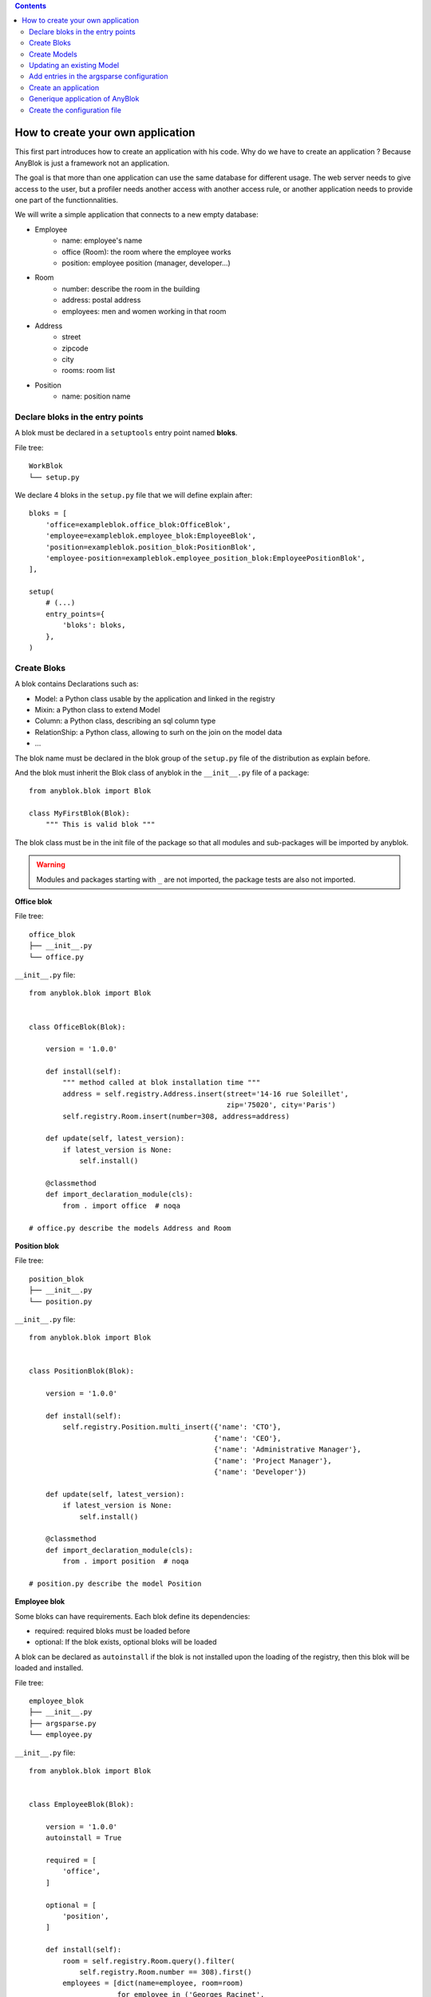 .. This file is a part of the AnyBlok project
..
..    Copyright (C) 2015 Jean-Sebastien SUZANNE <jssuzanne@anybox.fr>
..
.. This Source Code Form is subject to the terms of the Mozilla Public License,
.. v. 2.0. If a copy of the MPL was not distributed with this file,You can
.. obtain one at http://mozilla.org/MPL/2.0/.

.. contents::

How to create your own application
==================================

This first part introduces how to create an application with his code.
Why do we have to create an application ? Because AnyBlok is just a framework
not an application.

The goal is that more than one application can use the same database for different usage.
The web server needs to give access to the user, but a profiler needs another
access with another access rule, or another application needs to provide one part
of the functionnalities.

We will write a simple application that connects to a new empty database:

* Employee
    - name: employee's name
    - office (Room): the room where the employee works
    - position: employee position (manager, developer...)
* Room
    - number: describe the room in the building
    - address: postal address
    - employees: men and women working in that room
* Address
    - street
    - zipcode
    - city
    - rooms: room list
* Position
    - name: position name

Declare bloks in the entry points
---------------------------------

A blok must be declared in a ``setuptools`` entry point named **bloks**. 

File tree::

    WorkBlok
    └── setup.py


We declare 4 bloks in the ``setup.py`` file that we will define explain after::

    bloks = [
        'office=exampleblok.office_blok:OfficeBlok',
        'employee=exampleblok.employee_blok:EmployeeBlok',
        'position=exampleblok.position_blok:PositionBlok',
        'employee-position=exampleblok.employee_position_blok:EmployeePositionBlok',
    ],

    setup(
        # (...)
        entry_points={
            'bloks': bloks,
        },
    )

Create Bloks
------------

A blok contains Declarations such as:

* Model: a Python class usable by the application and linked in the registry
* Mixin: a Python class to extend Model
* Column: a Python class, describing an sql column type
* RelationShip: a Python class, allowing to surh on the join on the model data
* ...

The blok name must be declared in the blok group of the ``setup.py`` file of
the distribution as explain before.

And the blok must inherit the Blok class of anyblok in the ``__init__.py``
file of a package::

    from anyblok.blok import Blok

    class MyFirstBlok(Blok):
        """ This is valid blok """

The blok class must be in the init file of the package so that all modules and
sub-packages will be imported by anyblok.

.. warning::

    Modules and packages starting with ``_`` are not imported, the package tests
    are also not imported.


**Office blok**

File tree::

    office_blok
    ├── __init__.py
    └── office.py

``__init__.py`` file::

    from anyblok.blok import Blok


    class OfficeBlok(Blok):

        version = '1.0.0'

        def install(self):
            """ method called at blok installation time """
            address = self.registry.Address.insert(street='14-16 rue Soleillet',
                                                   zip='75020', city='Paris')
            self.registry.Room.insert(number=308, address=address)

        def update(self, latest_version):
            if latest_version is None:
                self.install()

        @classmethod
        def import_declaration_module(cls):
            from . import office  # noqa

    # office.py describe the models Address and Room

**Position blok**

File tree::

    position_blok
    ├── __init__.py
    └── position.py

``__init__.py`` file::

    from anyblok.blok import Blok


    class PositionBlok(Blok):

        version = '1.0.0'

        def install(self):
            self.registry.Position.multi_insert({'name': 'CTO'},
                                                {'name': 'CEO'},
                                                {'name': 'Administrative Manager'},
                                                {'name': 'Project Manager'},
                                                {'name': 'Developer'})

        def update(self, latest_version):
            if latest_version is None:
                self.install()

        @classmethod
        def import_declaration_module(cls):
            from . import position  # noqa

    # position.py describe the model Position

**Employee blok**

Some bloks can have requirements. Each blok define its dependencies:

* required: required bloks must be loaded before
* optional: If the blok exists, optional bloks will be loaded

A blok can be declared as ``autoinstall`` if the blok is not installed upon the loading
of the registry, then this blok will be loaded and installed.

File tree::

    employee_blok
    ├── __init__.py
    ├── argsparse.py
    └── employee.py

``__init__.py`` file::

    from anyblok.blok import Blok


    class EmployeeBlok(Blok):

        version = '1.0.0'
        autoinstall = True

        required = [
            'office',
        ]

        optional = [
            'position',
        ]

        def install(self):
            room = self.registry.Room.query().filter(
                self.registry.Room.number == 308).first()
            employees = [dict(name=employee, room=room)
                         for employee in ('Georges Racinet',
                                          'Christophe Combelles',
                                          'Sandrine Chaufournais',
                                          'Pierre Verkest',
                                          'Franck Bret',
                                          "Simon André",
                                          'Florent Jouatte',
                                          'Clovis Nzouendjou',
                                          u"Jean-Sébastien Suzanne")]
            self.registry.Employee.multi_insert(*employees)

        def update(self, latest_version):
            if latest_version is None:
                self.install()

        @classmethod
        def import_declaration_module(cls):
            from . import argsparse  # noqa
            from . import employee  # noqa

    # employee.py describe the model Employee

**EmployeePosition blok**:

Some bloks can be installed when other bloks are installed, they are
called conditional bloks.

File tree::

    employee_position_blok
    ├── __init__.py
    └── employee.py

``__init__.py`` file::

    from anyblok.blok import Blok


    class EmployeePositionBlok(Blok):

        version = '1.0.0'
        priority = 200

        conditional = [
            'employee',
            'position',
        ]

        def install(self):
            Employee = self.registry.Employee

            position_by_employee = {
                'Georges Racinet': 'CTO',
                'Christophe Combelles': 'CEO',
                'Sandrine Chaufournais': u"Administrative Manager",
                'Pierre Verkest': 'Project Manager',
                'Franck Bret': 'Project Manager',
                u"Simon André": 'Developer',
                'Florent Jouatte': 'Developer',
                'Clovis Nzouendjou': 'Developer',
                u"Jean-Sébastien Suzanne": 'Developer',
            }

            for employee, position in position_by_employee.items():
                Employee.query().filter(Employee.name == employee).update({
                    'position_name': position})

        def update(self, latest_version):
            if latest_version is None:
                self.install()

        @classmethod
        def import_declaration_module(cls):
            from . import employee  # noqa

.. warning::
    There are no strong dependencies between conditional blok and bloks,
    so the priority number of the conditional blok must be bigger than bloks
    defined in the `conditional` list. Bloks are loaded by dependencies
    and priorities so a blok with small dependency/priority will be loaded before a blok with
    an higher dependency/priority.

Create Models
-------------

The Model must be added under the Model node of the declaration with the
class decorator ``Declarations.register``::

    from anyblok import Declarations

    @Declarations.register(Declarations.Model)
    class AAnyBlokModel:
        """ The first Model of our application """


There are two types of Model:

* SQL: Create a table in the database (inherit SqlBase and Base)
* Non SQL: No table but the model exists in the registry and can be used (inherits Base).

SqlBase and Base are core models. Directly calling them is not allowed.
But they are inheritable and each subclass is propagated to all the anyblok
models. This example uses ``insert`` and ``multi_insert`` added by the
``anyblok-core`` blok.

An SQL model can define columns::

    from anyblok import Declarations
    register = Declarations.register
    Model = Declarations.Model
    String = Declarations.Column.String


    @register(Model)
    class ASQLModel:

        acolumn = String(label="The first column", primary_key=True)

.. warning::
    Any SQL Model must have a primary key composed with one or more columns.

.. warning::
    The table name depends on the registry tree. Here the table is ``asqlmodel``.
    If a new model is defined under ASQLModel (example UnderModel:
    ``asqlcolumn_undermodel``), the registry model will be stored
    as Model.ASQLModel.UnderModel

**office_blok.office**::

    from anyblok import Declarations
    register = Declarations.register
    Model = Declarations.Model
    Integer = Declarations.Column.Integer
    String = Declarations.Column.String
    Many2One = Declarations.RelationShip.Many2One


    @register(Model)
    class Address:

        id = Integer(label="Identifier", primary_key=True)
        street = String(label="Street", nullable=False)
        zip = String(label="Zip", nullable=False)
        city = String(label="City", nullable=False)

        def __str__(self):
            return "%s %s %s" % (self.street, self.zip, self.city)


    @register(Model)
    class Room:

        id = Integer(label="Identifier", primary_key=True)
        number = Integer(label="Number of the room", nullable=False)
        address = Many2One(label="Address", model=Model.Address, nullable=False,
                           one2many="rooms")

        def __str__(self):
            return "Room %d at %s" % (self.number, self.address)

The relationships can also define the opposite relation. Here the ``address`` Many2One relation
also declares the ``room`` One2Many relation on the Address Model

A Many2One or One2One relationship must have an existing column.
The ``column_name`` attribute allows to choose the linked column, if this
attribute is missing then the value is "'model.table'.'remote_column'"
If the linked column does not exist, the relationship creates the
column with the same type as the remote_column.

**position_blok.position**::

    from anyblok import Declarations
    register = Declarations.register
    Model = Declarations.Model
    String = Declarations.Column.String


    @register(Model)
    class Position:

        name = String(label="Position", primary_key=True)

        def __str__(self):
            return self.name

**employee_blok.employee**::

    from anyblok import Declarations
    register = Declarations.register
    Model = Declarations.Model
    String = Declarations.Column.String
    Many2One = Declarations.RelationShip.Many2One


    @register(Model)
    class Employee:

        name = String(label="Number of the room", primary_key=True)
        room = Many2One(label="Office", model=Model.Room, one2many="employees")

        def __str__(self):
            return "%s in %s" % (self.name, self.room)


Updating an existing Model
--------------------------

If you create 2 models with the same declaration position and the same name, the
second model will subclass the first model. The two models will be merged to
get the real model

**employee_position_blok.employee**::

    from anyblok import Declarations
    register = Declarations.register
    Model = Declarations.Model
    Many2One = Declarations.RelationShip.Many2One


    @register(Model)
    class Employee:

        position = Many2One(label="Position", model=Model.Position, nullable=False)

        def __str__(self):
            res = super(Employee, self).__str__()
            return "%s (%s)" % (res, self.position)


Add entries in the argsparse configuration
------------------------------------------

Some applications may require options. Options are grouped by
category. And the application chooses the option category to display.

**employee_blok.arsparse**::

    from anyblok._argsparse import ArgsParseManager


    @ArgsParseManager.add('message', label="This is the group message")
    def add_interpreter(parser, configuration):
        parser.add_argument('--message-before', dest='message_before')
        parser.add_argument('--message-after', dest='message_after')


Create an application
---------------------

The application can be a simple script or a setuptools script. For a setuptools
script, add this in the ``setup.py``::

    setup(
        ...
        entry_points={
            'console_scripts': ['exampleblok=exampleblok.scripts:exampleblok'],
            'WorkBlok': WorkBlok,
        },
    )

The script must display:

* the provided ``message_before``
* the lists of the employee by address and by room
* the provided ``message_after``

**scripts.py**::

    import anyblok
    from logging import getLogger
    from anyblok._argsparse import ArgsParseManager

    logger = getLogger(__name__)


    def exampleblok():
        # Initialise the application, with a name and a version number
        # select the groupe of options to display
        # return a registry if the database are selected
        registry = anyblok.start(
            'Example Blok', '1.0', 
            argsparse_groups=['config', 'database', 'message'])

        if not registry:
            return

        message_before = ArgsParseManager.get('message_before')
        message_after = ArgsParseManager.get('message_after')

        if message_before:
            logger.info(message_before)

        for address in registry.Address.query().all():
            for room in address.rooms:
                for employee in room.employees:
                    logger.info(employee)

        if message_after:
            logger.info(message_after)


**Display the help of your application**::

    jssuzanne:anyblok jssuzanne$ ./bin/exampleblok -h
    usage: exampleblok [-h] [-c CONFIGFILE] [--message-before MESSAGE_BEFORE]
                       [--message-after MESSAGE_AFTER] [--db_name DBNAME]
                       [--db_drivername DBDRIVERNAME] [--db_username DBUSERNAME]
                       [--db_password DBPASSWORD] [--db_host DBHOST]
                       [--db_port DBPORT]

    Example Blok - 1.0

    optional arguments:
        -h, --help            show this help message and exit
        -c CONFIGFILE         Relative path of the config file

    This is the 'message' group:
        --message-before MESSAGE_BEFORE
        --message-after MESSAGE_AFTER

    Database:
        --db_name DBNAME      Name of the database
        --db_drivername DBDRIVERNAME
                              the name of the database backend. This name will
                              correspond to a module in sqlalchemy/databases or a
                              third party plug-in
        --db_username DBUSERNAME
    The user name
        --db_password DBPASSWORD
    database password
        --db_host DBHOST      The name of the host
        --db_port DBPORT      The port number

**Create an empty database and call the script**::

    jssuzanne:anyblok jssuzanne$ createdb anyblok
    jssuzanne:anyblok jssuzanne$ ./bin/exampleblok -c anyblok.cfg --message-before "Get the employee ..." --message-after "End ..."
    2014-1129 10:54:27 INFO - anyblok:root - Registry.load
    2014-1129 10:54:27 INFO - anyblok:anyblok.registry - Blok 'anyblok-core' loaded
    2014-1129 10:54:27 INFO - anyblok:anyblok.registry - Assemble 'Model' entry
    2014-1129 10:54:27 INFO - anyblok:alembic.migration - Context impl PostgresqlImpl.
    2014-1129 10:54:27 INFO - anyblok:alembic.migration - Will assume transactional DDL.
    2014-1129 10:54:27 INFO - anyblok:alembic.ddl.postgresql - Detected sequence named 'system_cache_id_seq' as owned by integer column 'system_cache(id)', assuming SERIAL and omitting
    2014-1129 10:54:27 INFO - anyblok:anyblok.registry - Initialize 'Model' entry
    2014-1129 10:54:27 INFO - anyblok:anyblok.bloks.anyblok_core.declarations.system.blok - Install the blok 'anyblok-core'
    2014-1129 10:54:27 INFO - anyblok:root - Registry.reload
    2014-1129 10:54:27 INFO - anyblok:root - Registry.load
    2014-1129 10:54:27 INFO - anyblok:anyblok.registry - Blok 'anyblok-core' loaded
    2014-1129 10:54:27 INFO - anyblok:anyblok.registry - Blok 'office' loaded
    2014-1129 10:54:27 INFO - anyblok:anyblok.registry - Assemble 'Model' entry
    2014-1129 10:54:27 INFO - anyblok:alembic.migration - Context impl PostgresqlImpl.
    2014-1129 10:54:27 INFO - anyblok:alembic.migration - Will assume transactional DDL.
    2014-1129 10:54:27 INFO - anyblok:alembic.ddl.postgresql - Detected sequence named 'address_id_seq' as owned by integer column 'address(id)', assuming SERIAL and omitting
    2014-1129 10:54:27 INFO - anyblok:alembic.ddl.postgresql - Detected sequence named 'system_cache_id_seq' as owned by integer column 'system_cache(id)', assuming SERIAL and omitting
    2014-1129 10:54:27 INFO - anyblok:alembic.ddl.postgresql - Detected sequence named 'room_id_seq' as owned by integer column 'room(id)', assuming SERIAL and omitting
    2014-1129 10:54:27 INFO - anyblok:anyblok.registry - Initialize 'Model' entry
    2014-1129 10:54:28 INFO - anyblok:anyblok.bloks.anyblok_core.declarations.system.blok - Install the blok 'office'
    2014-1129 10:54:28 INFO - anyblok:root - Registry.reload
    2014-1129 10:54:28 INFO - anyblok:root - Registry.load
    2014-1129 10:54:28 INFO - anyblok:anyblok.registry - Blok 'anyblok-core' loaded
    2014-1129 10:54:28 INFO - anyblok:anyblok.registry - Blok 'office' loaded
    2014-1129 10:54:28 INFO - anyblok:anyblok.registry - Blok 'position' loaded
    2014-1129 10:54:28 INFO - anyblok:anyblok.registry - Assemble 'Model' entry
    2014-1129 10:54:28 INFO - anyblok:alembic.migration - Context impl PostgresqlImpl.
    2014-1129 10:54:28 INFO - anyblok:alembic.migration - Will assume transactional DDL.
    2014-1129 10:54:28 INFO - anyblok:alembic.ddl.postgresql - Detected sequence named 'address_id_seq' as owned by integer column 'address(id)', assuming SERIAL and omitting
    2014-1129 10:54:28 INFO - anyblok:alembic.ddl.postgresql - Detected sequence named 'system_cache_id_seq' as owned by integer column 'system_cache(id)', assuming SERIAL and omitting
    2014-1129 10:54:28 INFO - anyblok:alembic.ddl.postgresql - Detected sequence named 'room_id_seq' as owned by integer column 'room(id)', assuming SERIAL and omitting
    2014-1129 10:54:28 INFO - anyblok:anyblok.registry - Initialize 'Model' entry
    2014-1129 10:54:28 INFO - anyblok:anyblok.bloks.anyblok_core.declarations.system.blok - Install the blok 'position'
    2014-1129 10:54:28 INFO - anyblok:root - Registry.reload
    2014-1129 10:54:28 INFO - anyblok:root - Registry.load
    2014-1129 10:54:28 INFO - anyblok:anyblok.registry - Blok 'anyblok-core' loaded
    2014-1129 10:54:28 INFO - anyblok:anyblok.registry - Blok 'office' loaded
    2014-1129 10:54:28 INFO - anyblok:anyblok.registry - Blok 'position' loaded
    2014-1129 10:54:28 INFO - anyblok:anyblok.registry - Blok 'employee' loaded
    2014-1129 10:54:28 INFO - anyblok:anyblok.registry - Assemble 'Model' entry
    2014-1129 10:54:28 INFO - anyblok:alembic.migration - Context impl PostgresqlImpl.
    2014-1129 10:54:28 INFO - anyblok:alembic.migration - Will assume transactional DDL.
    2014-1129 10:54:28 INFO - anyblok:alembic.ddl.postgresql - Detected sequence named 'system_cache_id_seq' as owned by integer column 'system_cache(id)', assuming SERIAL and omitting
    2014-1129 10:54:28 INFO - anyblok:anyblok.registry - Initialize 'Model' entry
    2014-1129 10:54:29 INFO - anyblok:anyblok.bloks.anyblok_core.declarations.system.blok - Install the blok 'employee'
    2014-1129 10:54:29 INFO - anyblok:root - Registry.reload
    2014-1129 10:54:29 INFO - anyblok:root - Registry.load
    2014-1129 10:54:29 INFO - anyblok:anyblok.registry - Blok 'anyblok-core' loaded
    2014-1129 10:54:29 INFO - anyblok:anyblok.registry - Blok 'office' loaded
    2014-1129 10:54:29 INFO - anyblok:anyblok.registry - Blok 'position' loaded
    2014-1129 10:54:29 INFO - anyblok:anyblok.registry - Blok 'employee' loaded
    2014-1129 10:54:29 INFO - anyblok:anyblok.registry - Blok 'employee-position' loaded
    2014-1129 10:54:29 INFO - anyblok:anyblok.registry - Assemble 'Model' entry
    2014-1129 10:54:29 INFO - anyblok:alembic.migration - Context impl PostgresqlImpl.
    2014-1129 10:54:29 INFO - anyblok:alembic.migration - Will assume transactional DDL.
    2014-1129 10:54:29 INFO - anyblok:alembic.ddl.postgresql - Detected sequence named 'system_cache_id_seq' as owned by integer column 'system_cache(id)', assuming SERIAL and omitting
    2014-1129 10:54:29 INFO - anyblok:alembic.autogenerate.compare - Detected added column 'employee.position_name'
    2014-1129 10:54:29 WARNING - anyblok:anyblok.migration - (IntegrityError) column "position_name" contains null values
    'ALTER TABLE employee ALTER COLUMN position_name SET NOT NULL' {}
    2014-1129 10:54:29 INFO - anyblok:anyblok.registry - Initialize 'Model' entry
    2014-1129 10:54:29 INFO - anyblok:anyblok.bloks.anyblok_core.declarations.system.blok - Install the blok 'employee-position'
    2014-1129 10:54:30 INFO - anyblok:anyblok.bloks.anyblok_core.declarations.system.blok - Load the blok 'anyblok-core'
    2014-1129 10:54:30 INFO - anyblok:anyblok.bloks.anyblok_core.declarations.system.blok - Load the blok 'office'
    2014-1129 10:54:30 INFO - anyblok:anyblok.bloks.anyblok_core.declarations.system.blok - Load the blok 'position'
    2014-1129 10:54:30 INFO - anyblok:anyblok.bloks.anyblok_core.declarations.system.blok - Load the blok 'employee'
    2014-1129 10:54:30 INFO - anyblok:anyblok.bloks.anyblok_core.declarations.system.blok - Load the blok 'employee-position'
    2014-1129 10:54:30 INFO - anyblok:exampleblok.scripts - Get the employee ...
    2014-1129 10:54:30 INFO - anyblok:exampleblok.scripts - Sandrine Chaufournais in Room 308 at 14-16 rue Soleillet 75020 Paris (Administrative Manager)
    2014-1129 10:54:30 INFO - anyblok:exampleblok.scripts - Christophe Combelles in Room 308 at 14-16 rue Soleillet 75020 Paris (CEO)
    2014-1129 10:54:30 INFO - anyblok:exampleblok.scripts - Clovis Nzouendjou in Room 308 at 14-16 rue Soleillet 75020 Paris (Developer)
    2014-1129 10:54:30 INFO - anyblok:exampleblok.scripts - Florent Jouatte in Room 308 at 14-16 rue Soleillet 75020 Paris (Developer)
    2014-1129 10:54:30 INFO - anyblok:exampleblok.scripts - Simon André in Room 308 at 14-16 rue Soleillet 75020 Paris (Developer)
    2014-1129 10:54:30 INFO - anyblok:exampleblok.scripts - Jean-Sébastien Suzanne in Room 308 at 14-16 rue Soleillet 75020 Paris (Developer)
    2014-1129 10:54:30 INFO - anyblok:exampleblok.scripts - Georges Racinet in Room 308 at 14-16 rue Soleillet 75020 Paris (CTO)
    2014-1129 10:54:30 INFO - anyblok:exampleblok.scripts - Pierre Verkest in Room 308 at 14-16 rue Soleillet 75020 Paris (Project Manager)
    2014-1129 10:54:30 INFO - anyblok:exampleblok.scripts - Franck Bret in Room 308 at 14-16 rue Soleillet 75020 Paris (Project Manager)
    2014-1129 10:54:30 INFO - anyblok:exampleblok.scripts - End ...


The registry is loaded twice:

* The first load installs the bloks ``anyblok-core``, ``office``, ``position`` and ``employee``
* The second load installs the conditional blok ``employee-position`` and runs a migration to add the field ``employee_name``

**Call the script again**::

    jssuzanne:anyblok jssuzanne$ ./bin/exampleblok -c anyblok.cfg --message-before "Get the employee ..." --message-after "End ..."
    2014-1129 10:57:52 INFO - anyblok:root - Registry.load
    2014-1129 10:57:52 INFO - anyblok:anyblok.registry - Blok 'anyblok-core' loaded
    2014-1129 10:57:52 INFO - anyblok:anyblok.registry - Blok 'office' loaded
    2014-1129 10:57:52 INFO - anyblok:anyblok.registry - Blok 'position' loaded
    2014-1129 10:57:52 INFO - anyblok:anyblok.registry - Blok 'employee' loaded
    2014-1129 10:57:52 INFO - anyblok:anyblok.registry - Blok 'employee-position' loaded
    2014-1129 10:57:52 INFO - anyblok:anyblok.registry - Assemble 'Model' entry
    2014-1129 10:57:52 INFO - anyblok:alembic.migration - Context impl PostgresqlImpl.
    2014-1129 10:57:52 INFO - anyblok:alembic.migration - Will assume transactional DDL.
    2014-1129 10:57:52 INFO - anyblok:alembic.ddl.postgresql - Detected sequence named 'system_cache_id_seq' as owned by integer column 'system_cache(id)', assuming SERIAL and omitting
    2014-1129 10:57:52 INFO - anyblok:alembic.autogenerate.compare - Detected NOT NULL on column 'employee.position_name'
    2014-1129 10:57:52 INFO - anyblok:anyblok.registry - Initialize 'Model' entry
    2014-1129 10:57:52 INFO - anyblok:anyblok.bloks.anyblok_core.declarations.system.blok - Load the blok 'anyblok-core'
    2014-1129 10:57:52 INFO - anyblok:anyblok.bloks.anyblok_core.declarations.system.blok - Load the blok 'office'
    2014-1129 10:57:52 INFO - anyblok:anyblok.bloks.anyblok_core.declarations.system.blok - Load the blok 'position'
    2014-1129 10:57:52 INFO - anyblok:anyblok.bloks.anyblok_core.declarations.system.blok - Load the blok 'employee'
    2014-1129 10:57:52 INFO - anyblok:anyblok.bloks.anyblok_core.declarations.system.blok - Load the blok 'employee-position'
    2014-1129 10:57:52 INFO - anyblok:exampleblok.scripts - Get the employee ...
    2014-1129 10:57:52 INFO - anyblok:exampleblok.scripts - Sandrine Chaufournais in Room 308 at 14-16 rue Soleillet 75020 Paris (Administrative Manager)
    2014-1129 10:57:52 INFO - anyblok:exampleblok.scripts - Christophe Combelles in Room 308 at 14-16 rue Soleillet 75020 Paris (CEO)
    2014-1129 10:57:52 INFO - anyblok:exampleblok.scripts - Clovis Nzouendjou in Room 308 at 14-16 rue Soleillet 75020 Paris (Developer)
    2014-1129 10:57:52 INFO - anyblok:exampleblok.scripts - Florent Jouatte in Room 308 at 14-16 rue Soleillet 75020 Paris (Developer)
    2014-1129 10:57:52 INFO - anyblok:exampleblok.scripts - Simon André in Room 308 at 14-16 rue Soleillet 75020 Paris (Developer)
    2014-1129 10:57:52 INFO - anyblok:exampleblok.scripts - Jean-Sébastien Suzanne in Room 308 at 14-16 rue Soleillet 75020 Paris (Developer)
    2014-1129 10:57:52 INFO - anyblok:exampleblok.scripts - Georges Racinet in Room 308 at 14-16 rue Soleillet 75020 Paris (CTO)
    2014-1129 10:57:52 INFO - anyblok:exampleblok.scripts - Pierre Verkest in Room 308 at 14-16 rue Soleillet 75020 Paris (Project Manager)
    2014-1129 10:57:52 INFO - anyblok:exampleblok.scripts - Franck Bret in Room 308 at 14-16 rue Soleillet 75020 Paris (Project Manager)
    2014-1129 10:57:52 INFO - anyblok:exampleblok.scripts - End ...

The registry is loaded only once, because the bloks are already installed


Generique application of AnyBlok
--------------------------------

Anyblok provides some console script to help :

* anyblok_createdb
* anyblok_updatedb
* anyblok_interpreter
  .. note::

      if IPython is in the sys.modules then the interpreter is an IPython interpreter

* anyblok_nose (nose test)

TODO: I know it's not a setuptools documentation but it could be kind to show
a complete minimalist exampe of `setup.py` with requires (to anyblok).
We could also display the full tree from root

A direct link to download the full working example.

Create the configuration file
-----------------------------

The configuration file allow to load all the initialisation variable::

    [AnyBlok]
    key = value

The logging configuration are also loaded, see `logging configuration file format
<https://docs.python.org/3/library/logging.config.html#configuration-file-format>`_::

    loggers]
    keys=root,anyblok
    
    [handlers]
    keys=consoleHandler
    
    [formatters]
    keys=consoleFormatter
    
    [logger_root]
    level=INFO
    handlers=consoleHandler
    
    [logger_anyblok]
    level=INFO
    handlers=consoleHandler
    qualname=anyblok
    propagate=1
    
    [handler_consoleHandler]
    class=StreamHandler
    level=INFO
    formatter=consoleFormatter
    args=(sys.stdout,)
    
    [formatter_consoleFormatter]
    class=anyblok.logging.consoleFormatter
    format=%(database)s:%(levelname)s - %(message)s
    datefmt=
